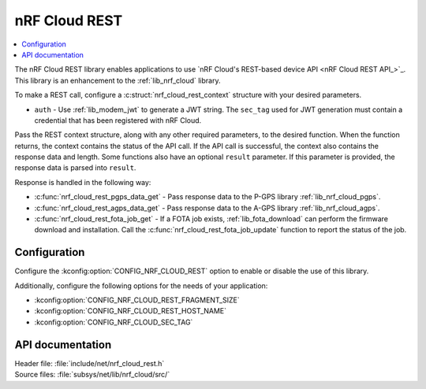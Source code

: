 .. _lib_nrf_cloud_rest:

nRF Cloud REST
##############

.. contents::
   :local:
   :depth: 2

The nRF Cloud REST library enables applications to use `nRF Cloud's REST-based device API <nRF Cloud REST API_>`_.
This library is an enhancement to the :ref:`lib_nrf_cloud` library.

To make a REST call, configure a :c:struct:`nrf_cloud_rest_context` structure with your desired parameters.

* ``auth`` - Use :ref:`lib_modem_jwt` to generate a JWT string. The ``sec_tag`` used for JWT generation must contain a credential that has been registered with nRF Cloud.

Pass the REST context structure, along with any other required parameters, to the desired function.
When the function returns, the context contains the status of the API call.
If the API call is successful, the context also contains the response data and length.
Some functions also have an optional ``result`` parameter.
If this parameter is provided, the response data is parsed into ``result``.

Response is handled in the following way:

* :c:func:`nrf_cloud_rest_pgps_data_get` - Pass response data to the P-GPS library :ref:`lib_nrf_cloud_pgps`.
* :c:func:`nrf_cloud_rest_agps_data_get` - Pass response data to the A-GPS library :ref:`lib_nrf_cloud_agps`.
* :c:func:`nrf_cloud_rest_fota_job_get` - If a FOTA job exists, :ref:`lib_fota_download` can perform the firmware download and installation. Call the :c:func:`nrf_cloud_rest_fota_job_update` function to report the status of the job.

Configuration
*************

Configure the :kconfig:option:`CONFIG_NRF_CLOUD_REST` option to enable or disable the use of this library.

Additionally, configure the following options for the needs of your application:

* :kconfig:option:`CONFIG_NRF_CLOUD_REST_FRAGMENT_SIZE`
* :kconfig:option:`CONFIG_NRF_CLOUD_REST_HOST_NAME`
* :kconfig:option:`CONFIG_NRF_CLOUD_SEC_TAG`

API documentation
*****************

| Header file: :file:`include/net/nrf_cloud_rest.h`
| Source files: :file:`subsys/net/lib/nrf_cloud/src/`

.. doxygengroup:: nrf_cloud_rest
   :project: nrf
   :members:
